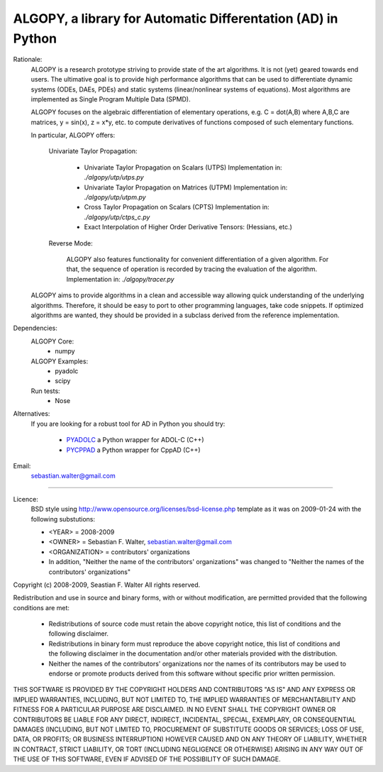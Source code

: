 ALGOPY, a library for Automatic Differentation (AD) in Python
-------------------------------------------------------------

Rationale:
    ALGOPY is a research prototype striving to provide state of the art algorithms.
    It is not (yet) geared towards end users.
    The ultimative goal is to provide high performance algorithms
    that can be used to differentiate dynamic systems  (ODEs, DAEs, PDEs)
    and static systems (linear/nonlinear systems of equations). Most algorithms
    are implemented as Single Program Multiple Data (SPMD). 
    
    ALGOPY focuses on the algebraic differentiation of elementary operations,
    e.g. C = dot(A,B) where A,B,C are matrices, y = sin(x), z = x*y, etc.
    to compute derivatives of functions composed of such elementary functions.
    
    In particular, ALGOPY offers:
        
        Univariate Taylor Propagation:
            
            * Univariate Taylor Propagation on Scalars  (UTPS)
              Implementation in: `./algopy/utp/utps.py`
            * Univariate Taylor Propagation on Matrices (UTPM)
              Implementation in: `./algopy/utp/utpm.py`
            * Cross Taylor Propagation on Scalars (CPTS)
              Implementation in: `./algopy/utp/ctps_c.py`
            * Exact Interpolation of Higher Order Derivative Tensors:
              (Hessians, etc.)
              
        Reverse Mode:
        
            ALGOPY also features functionality for convenient differentiation of a given
            algorithm. For that, the sequence of operation is recorded by tracing the 
            evaluation of the algorithm. Implementation in: `./algopy/tracer.py`

    ALGOPY aims to provide algorithms in a clean and accessible way allowing quick
    understanding of the underlying algorithms. Therefore, it should be easy to
    port to other programming languages, take code snippets.
    If optimized algorithms are wanted, they should be provided in a subclass derived
    from the reference implementation.
    

Dependencies:
    ALGOPY Core:
        * numpy

    ALGOPY Examples:
        * pyadolc
        * scipy

    Run tests:
        * Nose

Alternatives:
    If you are looking for a robust tool for AD in Python you should try:
        
        * `PYADOLC`_ a Python wrapper for ADOL-C (C++)
        * `PYCPPAD`_ a Python wrapper for  CppAD (C++)

    .. _PYADOLC: http://www.github.com/b45ch1/pyadolc
    .. _PYCPPAD: http://www.github.com/b45ch1/pycppad

Email:
    sebastian.walter@gmail.com



-------------------------------------------------------------------------------

Licence:
    BSD style using http://www.opensource.org/licenses/bsd-license.php template
    as it was on 2009-01-24 with the following substutions:
    
    * <YEAR> = 2008-2009
    * <OWNER> = Sebastian F. Walter, sebastian.walter@gmail.com
    * <ORGANIZATION> = contributors' organizations
    * In addition, "Neither the name of the contributors' organizations" was changed to "Neither the names of the contributors' organizations"
    
 
Copyright (c) 2008-2009, Seastian F. Walter
All rights reserved.
 
Redistribution and use in source and binary forms, with or without modification,
are permitted provided that the following conditions are met:
 
    * Redistributions of source code must retain the above copyright notice,
      this list of conditions and the following disclaimer.
    * Redistributions in binary form must reproduce the above copyright notice,
      this list of conditions and the following disclaimer in the documentation
      and/or other materials provided with the distribution.
    * Neither the names of the contributors' organizations nor the names of
      its contributors may be used to endorse or promote products derived from
      this software without specific prior written permission.
 
THIS SOFTWARE IS PROVIDED BY THE COPYRIGHT HOLDERS AND CONTRIBUTORS "AS IS"
AND ANY EXPRESS OR IMPLIED WARRANTIES, INCLUDING, BUT NOT LIMITED TO, THE
IMPLIED WARRANTIES OF MERCHANTABILITY AND FITNESS FOR A PARTICULAR PURPOSE ARE
DISCLAIMED. IN NO EVENT SHALL THE COPYRIGHT OWNER OR CONTRIBUTORS BE LIABLE
FOR ANY DIRECT, INDIRECT, INCIDENTAL, SPECIAL, EXEMPLARY, OR CONSEQUENTIAL
DAMAGES (INCLUDING, BUT NOT LIMITED TO, PROCUREMENT OF SUBSTITUTE GOODS OR
SERVICES; LOSS OF USE, DATA, OR PROFITS; OR BUSINESS INTERRUPTION) HOWEVER
CAUSED AND ON ANY THEORY OF LIABILITY, WHETHER IN CONTRACT, STRICT LIABILITY,
OR TORT (INCLUDING NEGLIGENCE OR OTHERWISE) ARISING IN ANY WAY OUT OF THE USE
OF THIS SOFTWARE, EVEN IF ADVISED OF THE POSSIBILITY OF SUCH DAMAGE.